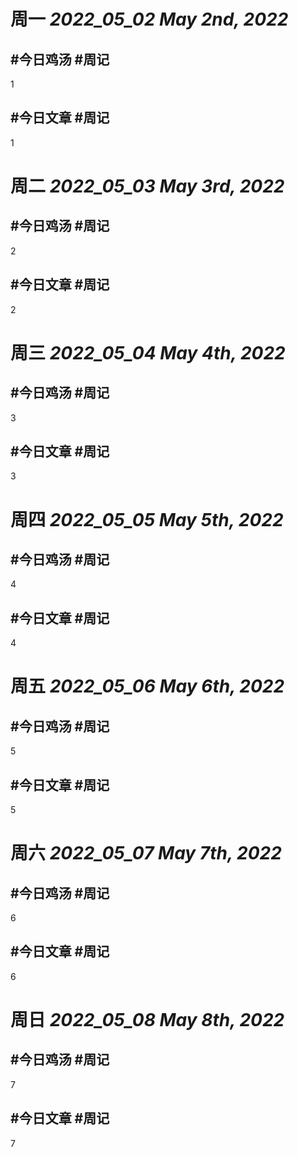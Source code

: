 #+类型: 2205
#+主页: [[归档202205]]

* 周一 [[2022_05_02]] [[May 2nd, 2022]]
** #今日鸡汤 #周记

1

** #今日文章 #周记

1


* 周二 [[2022_05_03]] [[May 3rd, 2022]]
** #今日鸡汤 #周记

2


** #今日文章 #周记

2


* 周三 [[2022_05_04]] [[May 4th, 2022]]
** #今日鸡汤 #周记

3

** #今日文章 #周记

3


* 周四 [[2022_05_05]] [[May 5th, 2022]]
** #今日鸡汤 #周记

4

** #今日文章 #周记

4


* 周五 [[2022_05_06]] [[May 6th, 2022]]
** #今日鸡汤 #周记

5

** #今日文章 #周记

5


* 周六 [[2022_05_07]] [[May 7th, 2022]]
** #今日鸡汤 #周记

6

** #今日文章 #周记

6


* 周日 [[2022_05_08]] [[May 8th, 2022]]
** #今日鸡汤 #周记

7

** #今日文章 #周记

7


